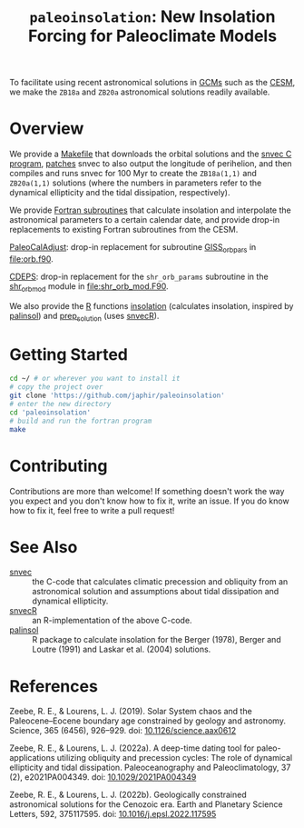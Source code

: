 #+title: ~paleoinsolation~: New Insolation Forcing for Paleoclimate Models

To facilitate using recent astronomical solutions in [[https://en.wikipedia.org/wiki/General_circulation_model][GCMs]] such as the [[https://www.cesm.ucar.edu/][CESM]], we make the ~ZB18a~ and ~ZB20a~ astronomical solutions readily available.

* Overview
We provide a [[file:Makefile][Makefile]] that downloads the orbital solutions and the [[https://github.com/rezeebe/snvec][snvec C program]], [[file:snvec.patch][patches]] snvec to also output the longitude of perihelion, and then compiles and runs snvec for 100 Myr to create the ~ZB18a(1,1)~ and ~ZB20a(1,1)~ solutions (where the numbers in parameters refer to the dynamical ellipticity and the tidal dissipation, respectively).

We provide [[file:insolation.f90][Fortran subroutines]]  that calculate insolation and interpolate the astronomical parameters to a certain calendar date, and provide drop-in replacements to existing Fortran subroutines from the CESM.

[[https://github.com/CESM-Development/paleoToolkit/tree/master/PaleoCalAdjust][PaleoCalAdjust]]: drop-in replacement for subroutine [[https://github.com/CESM-Development/paleoToolkit/blob/master/PaleoCalAdjust/f90/modules/GISS_orbpar_subs.f90][GISS_orbpars]] in [[file:orb.f90]].

[[https://github.com/ESCOMP/CDEPS/tree/main][CDEPS]]: drop-in replacement for the ~shr_orb_params~ subroutine in the [[https://github.com/ESCOMP/CDEPS/blob/main/share/shr_orb_mod.F90][shr_orb_mod]] module in [[file:shr_orb_mod.F90]].

We also provide the [[https://cran.r-project.org/][R]] functions [[file:R/insolation.R][insolation]] (calculates insolation, inspired by [[https://cran.r-project.org/package=palinsol][palinsol]]) and [[file:R/prep_solution.R][prep_solution]] (uses [[https://japhir.github.io/snvecR][snvecR]]).

* Getting Started
#+begin_src sh
  cd ~/ # or wherever you want to install it
  # copy the project over
  git clone 'https://github.com/japhir/paleoinsolation'
  # enter the new directory
  cd 'paleoinsolation'
  # build and run the fortran program
  make
#+end_src

* Contributing
Contributions are more than welcome! If something doesn't work the way you expect and you don't know how to fix it, write an issue. If you do know how to fix it, feel free to write a pull request!

* See Also
- [[https://github.com/rezeebe/snvec][snvec]] :: the C-code that calculates climatic precession and obliquity from an astronomical solution and assumptions about tidal dissipation and dynamical ellipticity.
- [[https://japhir.github.io/snvecR][snvecR]] :: an R-implementation of the above C-code.
- [[https://cran.r-project.org/package=palinsol][palinsol]] :: R package to calculate insolation for the Berger (1978), Berger and Loutre (1991) and Laskar et al. (2004) solutions.

* References

Zeebe, R. E., & Lourens, L. J. (2019). Solar System chaos and the Paleocene–Eocene boundary age constrained by geology and astronomy. Science, 365 (6456), 926–929. doi: [[https://doi.org/10.1126/science.aax0612][10.1126/science.aax0612]]

Zeebe, R. E., & Lourens, L. J. (2022a). A deep-time dating tool for paleo-applications utilizing obliquity and precession cycles: The role of dynamical ellipticity and tidal dissipation. Paleoceanography and Paleoclimatology, 37 (2), e2021PA004349. doi: [[https://doi.org/10.1029/2021PA004349][10.1029/2021PA004349]]

Zeebe, R. E., & Lourens, L. J. (2022b). Geologically constrained astronomical solutions for the Cenozoic era. Earth and Planetary Science Letters, 592, 375117595. doi: [[https://doi.org/10.1016/j.epsl.2022.117595][10.1016/j.epsl.2022.117595]]
